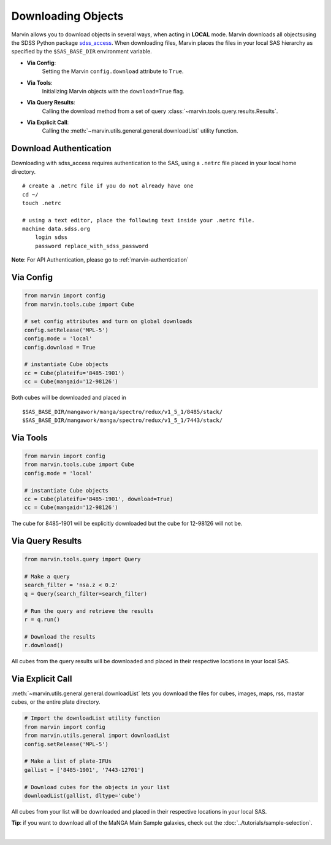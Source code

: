 
.. _marvin-download-objects:

===================
Downloading Objects
===================
Marvin allows you to download objects in several ways, when acting in **LOCAL** mode. Marvin downloads all objectsusing the SDSS Python package `sdss_access <https://github.com/sdss/sdss_access>`_.  When downloading files, Marvin places the files in your local SAS hierarchy as specified by the ``$SAS_BASE_DIR`` environment variable.

* **Via Config**:
    Setting the Marvin ``config.download`` attribute to ``True``.

* **Via Tools**:
    Initializing Marvin objects with the ``download=True`` flag.

* **Via Query Results**:
    Calling the download method from a set of query :class:`~marvin.tools.query.results.Results`.

* **Via Explicit Call**:
    Calling the :meth:`~marvin.utils.general.general.downloadList` utility function.


Download Authentication
-----------------------
Downloading with sdss_access requires authentication to the SAS, using a ``.netrc`` file placed in your local home directory.

::

    # create a .netrc file if you do not already have one
    cd ~/
    touch .netrc

    # using a text editor, place the following text inside your .netrc file.
    machine data.sdss.org
        login sdss
        password replace_with_sdss_password


**Note**: For API Authentication, please go to :ref:`marvin-authentication`


Via Config
----------

.. code-block:: python

    from marvin import config
    from marvin.tools.cube import Cube

    # set config attributes and turn on global downloads
    config.setRelease('MPL-5')
    config.mode = 'local'
    config.download = True

    # instantiate Cube objects
    cc = Cube(plateifu='8485-1901')
    cc = Cube(mangaid='12-98126')


Both cubes will be downloaded and placed in

::

    $SAS_BASE_DIR/mangawork/manga/spectro/redux/v1_5_1/8485/stack/
    $SAS_BASE_DIR/mangawork/manga/spectro/redux/v1_5_1/7443/stack/


Via Tools
---------

.. code-block:: python

    from marvin import config
    from marvin.tools.cube import Cube
    config.mode = 'local'

    # instantiate Cube objects
    cc = Cube(plateifu='8485-1901', download=True)
    cc = Cube(mangaid='12-98126')


The cube for 8485-1901 will be explicitly downloaded but the cube for 12-98126 will not be.


Via Query Results
-----------------

.. code-block:: python

    from marvin.tools.query import Query

    # Make a query
    search_filter = 'nsa.z < 0.2'
    q = Query(search_filter=search_filter)

    # Run the query and retrieve the results
    r = q.run()

    # Download the results
    r.download()


All cubes from the query results will be downloaded and placed in their respective locations in your local SAS.


Via Explicit Call
-----------------
:meth:`~marvin.utils.general.general.downloadList` lets you download the files for cubes, images, maps, rss, mastar cubes, or the entire plate directory.

.. code-block:: python

    # Import the downloadList utility function
    from marvin import config
    from marvin.utils.general import downloadList
    config.setRelease('MPL-5')

    # Make a list of plate-IFUs
    gallist = ['8485-1901', '7443-12701']

    # Download cubes for the objects in your list
    downloadList(gallist, dltype='cube')


All cubes from your list will be downloaded and placed in their respective locations in your local SAS.

**Tip**: if you want to download all of the MaNGA Main Sample galaxies, check out the :doc:`../tutorials/sample-selection`.

|
